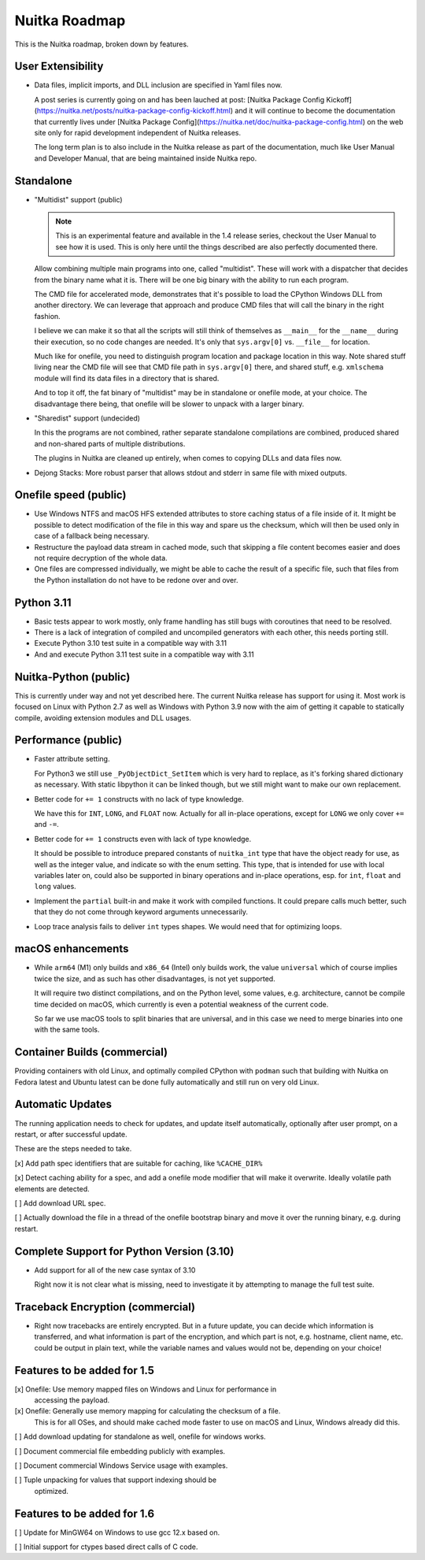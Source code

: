 ################
 Nuitka Roadmap
################

This is the Nuitka roadmap, broken down by features.

********************
 User Extensibility
********************

-  Data files, implicit imports, and DLL inclusion are specified in Yaml
   files now.

   A post series is currently going on and has been lauched at post: [Nuitka
   Package Config
   Kickoff](https://nuitka.net/posts/nuitka-package-config-kickoff.html) and it
   will continue to become the documentation that currently lives under [Nuitka
   Package Config](https://nuitka.net/doc/nuitka-package-config.html) on the web
   site only for rapid development independent of Nuitka releases.

   The long term plan is to also include in the Nuitka release as part of
   the documentation, much like User Manual and Developer Manual, that are
   being maintained inside Nuitka repo.

************
 Standalone
************

-  "Multidist" support (public)

   .. note::

      This is an experimental feature and available in the 1.4 release
      series, checkout the User Manual to see how it is used. This is
      only here until the things described are also perfectly documented
      there.

   Allow combining multiple main programs into one, called "multidist".
   These will work with a dispatcher that decides from the binary name
   what it is. There will be one big binary with the ability to run each
   program.

   The CMD file for accelerated mode, demonstrates that it's possible to
   load the CPython Windows DLL from another directory. We can leverage
   that approach and produce CMD files that will call the binary in the
   right fashion.

   I believe we can make it so that all the scripts will still think of
   themselves as ``__main__`` for the ``__name__`` during their
   execution, so no code changes are needed. It's only that
   ``sys.argv[0]`` vs. ``__file__`` for location.

   Much like for onefile, you need to distinguish program location and
   package location in this way. Note shared stuff living near the CMD
   file will see that CMD file path in ``sys.argv[0]`` there, and shared
   stuff, e.g. ``xmlschema`` module will find its data files in a
   directory that is shared.

   And to top it off, the fat binary of "multidist" may be in standalone
   or onefile mode, at your choice. The disadvantage there being, that
   onefile will be slower to unpack with a larger binary.

-  "Sharedist" support (undecided)

   In this the programs are not combined, rather separate standalone
   compilations are combined, produced shared and non-shared parts of
   multiple distributions.

   The plugins in Nuitka are cleaned up entirely, when comes to copying
   DLLs and data files now.

-  Dejong Stacks: More robust parser that allows stdout and stderr in
   same file with mixed outputs.

************************
 Onefile speed (public)
************************

-  Use Windows NTFS and macOS HFS extended attributes to store caching
   status of a file inside of it. It might be possible to detect
   modification of the file in this way and spare us the checksum, which
   will then be used only in case of a fallback being necessary.

-  Restructure the payload data stream in cached mode, such that
   skipping a file content becomes easier and does not require
   decryption of the whole data.

-  One files are compressed individually, we might be able to cache the
   result of a specific file, such that files from the Python
   installation do not have to be redone over and over.

************
 Python 3.11
************

-  Basic tests appear to work mostly, only frame handling has still bugs with
   coroutines that need to be resolved.

-  There is a lack of integration of compiled and uncompiled generators
   with each other, this needs porting still.

-  Execute Python 3.10 test suite in a compatible way with 3.11

-  And and execute Python 3.11 test suite in a compatible way with 3.11

************************
 Nuitka-Python (public)
************************

This is currently under way and not yet described here. The current
Nuitka release has support for using it. Most work is focused on Linux
with Python 2.7 as well as Windows with Python 3.9 now with the aim of
getting it capable to statically compile, avoiding extension modules and
DLL usages.

**********************
 Performance (public)
**********************

-  Faster attribute setting.

   For Python3 we still use ``_PyObjectDict_SetItem`` which is very hard
   to replace, as it's forking shared dictionary as necessary. With
   static libpython it can be linked though, but we still might want to
   make our own replacement.

-  Better code for ``+= 1`` constructs with no lack of type knowledge.

   We have this for ``INT``, ``LONG``, and ``FLOAT`` now. Actually for
   all in-place operations, except for ``LONG`` we only cover ``+=`` and
   ``-=``.

-  Better code for ``+= 1`` constructs even with lack of type knowledge.

   It should be possible to introduce prepared constants of
   ``nuitka_int`` type that have the object ready for use, as well as
   the integer value, and indicate so with the enum setting. This type,
   that is intended for use with local variables later on, could also be
   supported in binary operations and in-place operations, esp. for
   ``int``, ``float`` and ``long`` values.

-  Implement the ``partial`` built-in and make it work with compiled
   functions. It could prepare calls much better, such that they do not
   come through keyword arguments unnecessarily.

-  Loop trace analysis fails to deliver ``int`` types shapes. We would
   need that for optimizing loops.

********************
 macOS enhancements
********************

-  While ``arm64`` (M1) only builds and ``x86_64`` (Intel) only builds
   work, the value ``universal`` which of course implies twice the size,
   and as such has other disadvantages, is not yet supported.

   It will require two distinct compilations, and on the Python level,
   some values, e.g. architecture, cannot be compile time decided on
   macOS, which currently is even a potential weakness of the current
   code.

   So far we use macOS tools to split binaries that are universal, and
   in this case we need to merge binaries into one with the same tools.

*******************************
 Container Builds (commercial)
*******************************

Providing containers with old Linux, and optimally compiled CPython with
``podman`` such that building with Nuitka on Fedora latest and Ubuntu
latest can be done fully automatically and still run on very old Linux.

*******************
 Automatic Updates
*******************

The running application needs to check for updates, and update itself
automatically, optionally after user prompt, on a restart, or after
successful update.

These are the steps needed to take.

[x] Add path spec identifiers that are suitable for caching, like
``%CACHE_DIR%``

[x] Detect caching ability for a spec, and add a onefile mode modifier
that will make it overwrite. Ideally volatile path elements are
detected.

[ ] Add download URL spec.

[ ] Actually download the file in a thread of the onefile bootstrap
binary and move it over the running binary, e.g. during restart.

********************************************
 Complete Support for Python Version (3.10)
********************************************

-  Add support for all of the new case syntax of 3.10

   Right now it is not clear what is missing, need to investigate it by
   attempting to manage the full test suite.

***********************************
 Traceback Encryption (commercial)
***********************************

-  Right now tracebacks are entirely encrypted. But in a future update,
   you can decide which information is transferred, and what information
   is part of the encryption, and which part is not, e.g. hostname,
   client name, etc. could be output in plain text, while the variable
   names and values would not be, depending on your choice!

******************************
 Features to be added for 1.5
******************************

[x] Onefile: Use memory mapped files on Windows and Linux for performance in
   accessing the payload.

[x] Onefile: Generally use memory mapping for calculating the checksum of a file.
   This is for all OSes, and should make cached mode faster to use on macOS and
   Linux, Windows already did this.

[ ] Add download updating for standalone as well, onefile for windows works.

[ ] Document commercial file embedding publicly with examples.

[ ] Document commercial Windows Service usage with examples.

[ ] Tuple unpacking for values that support indexing should be
   optimized.

******************************
 Features to be added for 1.6
******************************

[ ] Update for MinGW64 on Windows to use gcc 12.x based on.

[ ] Initial support for ctypes based direct calls of C code.
